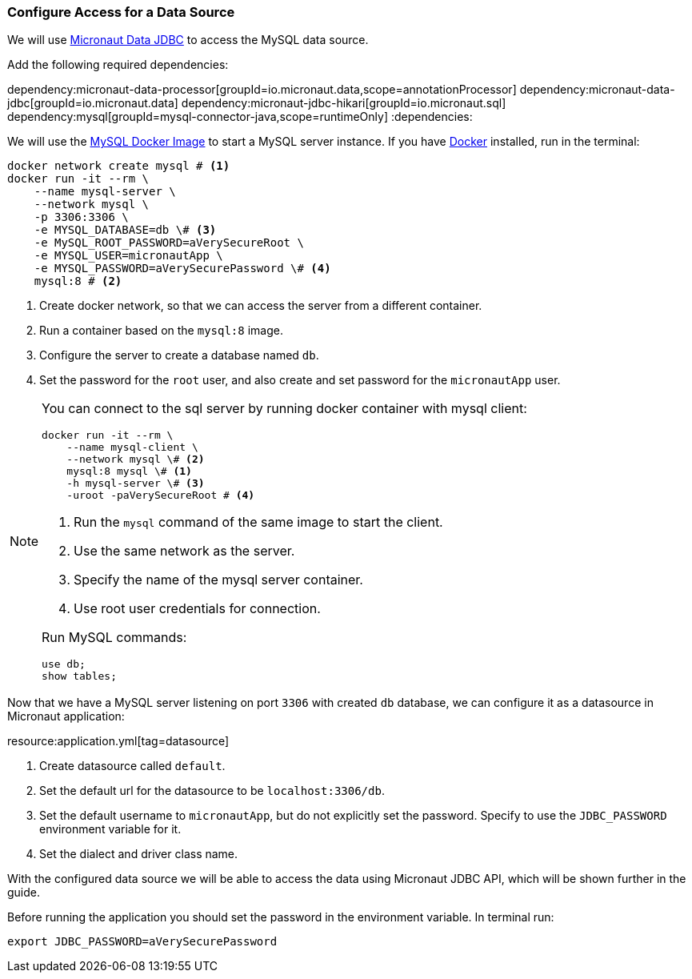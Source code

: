 === Configure Access for a Data Source

We will use https://micronaut-projects.github.io/micronaut-data/latest/guide/#dbc[Micronaut Data JDBC] to access the MySQL data source.

Add the following required dependencies:

:dependencies:
dependency:micronaut-data-processor[groupId=io.micronaut.data,scope=annotationProcessor]
dependency:micronaut-data-jdbc[groupId=io.micronaut.data]
dependency:micronaut-jdbc-hikari[groupId=io.micronaut.sql]
dependency:mysql[groupId=mysql-connector-java,scope=runtimeOnly]
:dependencies:

We will use the https://hub.docker.com/_/mysql[MySQL Docker Image] to start a MySQL server instance. If you have https://www.docker.com/[Docker] installed, run in the terminal:

[source, bash]
----
docker network create mysql # <1>
docker run -it --rm \
    --name mysql-server \
    --network mysql \
    -p 3306:3306 \
    -e MYSQL_DATABASE=db \# <3>
    -e MySQL_ROOT_PASSWORD=aVerySecureRoot \
    -e MYSQL_USER=micronautApp \
    -e MYSQL_PASSWORD=aVerySecurePassword \# <4>
    mysql:8 # <2>
----
<1> Create docker network, so that we can access the server from a different container.
<2> Run a container based on the `mysql:8` image.
<3> Configure the server to create a database named `db`.
<4> Set the password for the `root` user, and also create and set password for the `micronautApp` user.

[NOTE]
====
You can connect to the sql server by running docker container with mysql client:

[source,bash]
----
docker run -it --rm \
    --name mysql-client \
    --network mysql \# <2>
    mysql:8 mysql \# <1>
    -h mysql-server \# <3>
    -uroot -paVerySecureRoot # <4>
----
<1> Run the `mysql` command of the same image to start the client.
<2> Use the same network as the server.
<3> Specify the name of the mysql server container.
<4> Use root user credentials for connection.

Run MySQL commands:

[source,mysql]
----
use db;
show tables;
----
====

Now that we have a MySQL server listening on port `3306` with created `db` database, we can configure it as a datasource in Micronaut application:

resource:application.yml[tag=datasource]

<1> Create datasource called `default`.
<2> Set the default url for the datasource to be `localhost:3306/db`.
<3> Set the default username to `micronautApp`, but do not explicitly set the password. Specify to use the `JDBC_PASSWORD` environment variable for it.
<4> Set the dialect and driver class name.

With the configured data source we will be able to access the data using Micronaut JDBC API, which will be shown further in the guide.

Before running the application you should set the password in the environment variable. In terminal run:
[source,bash]
----
export JDBC_PASSWORD=aVerySecurePassword
----
